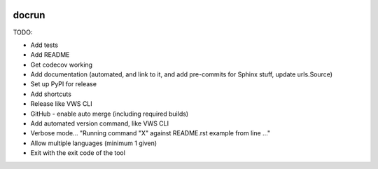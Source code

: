 |Build Status| |codecov| |PyPI| |Documentation Status|

docrun
======

TODO:

* Add tests
* Add README
* Get codecov working
* Add documentation (automated, and link to it, and add pre-commits for Sphinx stuff, update urls.Source)
* Set up PyPI for release
* Add shortcuts
* Release like VWS CLI
* GitHub - enable auto merge (including required builds)
* Add automated version command, like VWS CLI
* Verbose mode... "Running command "X" against README.rst example from line ..."
* Allow multiple languages (minimum 1 given)
* Exit with the exit code of the tool

.. |Build Status| image:: https://github.com/adamtheturtle/docrun/actions/workflows/ci.yml/badge.svg?branch=main
   :target: https://github.com/adamtheturtle/docrun/actions
.. |codecov| image:: https://codecov.io/gh/adamtheturtle/docrun/branch/main/graph/badge.svg
   :target: https://codecov.io/gh/adamtheturtle/docrun
.. |PyPI| image:: https://badge.fury.io/py/docrun.svg
   :target: https://badge.fury.io/py/docrun
.. |Documentation Status| image:: https://readthedocs.org/projects/docrun/badge/?version=latest
   :target: https://docrun.readthedocs.io/en/latest/?badge=latest
   :alt: Documentation Status
